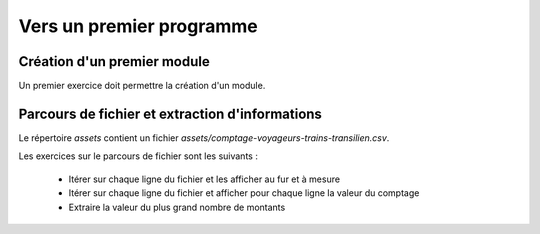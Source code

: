 Vers un premier programme
=========================

Création d'un premier module
----------------------------

Un premier exercice doit permettre la création d'un module.

Parcours de fichier et extraction d'informations
------------------------------------------------

Le répertoire `assets` contient un fichier `assets/comptage-voyageurs-trains-transilien.csv`.

Les exercices sur le parcours de fichier sont les suivants :

 - Itérer sur chaque ligne du fichier et les afficher au fur et à mesure
 - Itérer sur chaque ligne du fichier et afficher pour chaque ligne la valeur du comptage
 - Extraire la valeur du plus grand nombre de montants
